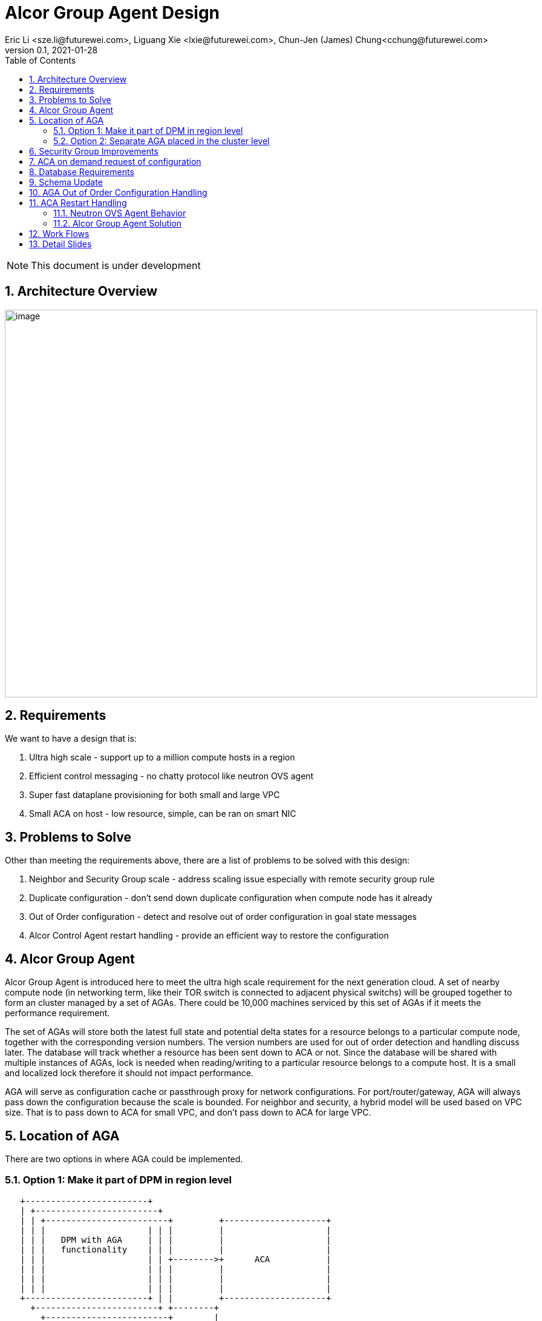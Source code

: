 = Alcor Group Agent Design
Eric Li <sze.li@futurewei.com>, Liguang Xie <lxie@futurewei.com>, Chun-Jen (James) Chung<cchung@futurewei.com>
v0.1, 2021-01-28
:toc: right
:sectnums:
:imagesdir: ../../images

NOTE: This document is under development

== Architecture Overview

image:AGA_overview.png[image,width=880,height=640]

== Requirements

We want to have a design that is:

. Ultra high scale - support up to a million compute hosts in a region
. Efficient control messaging - no chatty protocol like neutron OVS agent
. Super fast dataplane provisioning for both small and large VPC
. Small ACA on host - low resource, simple, can be ran on smart NIC

== Problems to Solve

Other than meeting the requirements above, there are a list of problems to be solved with this design:

. Neighbor and Security Group scale - address scaling issue especially with remote security group rule
. Duplicate configuration - don't send down duplicate configuration when compute node has it already
. Out of Order configuration - detect and resolve out of order configuration in goal state messages
. Alcor Control Agent restart handling - provide an efficient way to restore the configuration

== Alcor Group Agent

Alcor Group Agent is introduced here to meet the ultra high scale requirement for the next generation cloud. A set of nearby compute node (in networking term, like their TOR switch is connected to adjacent physical switchs) will be grouped together to form an cluster managed by a set of AGAs. There could be 10,000 machines serviced by this set of AGAs if it meets the performance requirement.

The set of AGAs will store both the latest full state and potential delta states for a resource belongs to a particular compute node, together with the corresponding version numbers. The version numbers are used for out of order detection and handling discuss later. The database will track whether a resource has been sent down to ACA or not. Since the database will be shared with multiple instances of AGAs, lock is needed when reading/writing to a particular resource belongs to a compute host. It is a small and localized lock therefore it should not impact performance. 

AGA will serve as configuration cache or passthrough proxy for network configurations. For port/router/gateway, AGA will always pass down the configuration because the scale is bounded. For neighbor and security, a hybrid model will be used based on VPC size. That is to pass down to ACA for small VPC, and don't pass down to ACA for large VPC. 

== Location of AGA

There are two options in where AGA could be implemented.

=== Option 1: Make it part of DPM in region level

[source,shell]
------------------------------------------------------------
   +------------------------+
   | +------------------------+
   | | +------------------------+         +--------------------+
   | | |                    | | |         |                    |
   | | |   DPM with AGA     | | |         |                    |
   | | |   functionality    | | |         |                    |
   | | |                    | | +-------->+      ACA           |
   | | |                    | | |         |                    |
   | | |                    | | |         |                    |
   | | |                    | | |         |                    |
   +------------------------+ | |         +--------------------+
     +------------------------+ +--------+
       +------------------------+        |
                   |                     |
                   |                     |
         +---------v----------+          >---------------------+
         |                    |           |                    |
         |                    |           |                    |
         |    ACA             |           |     ACA            |
         |                    |           |                    |
         |                    |           |                    |
         |                    |           |                    |
         +--------------------+           +--------------------+
------------------------------------------------------------

Since all the network configurations are passed down by DPM placed at the region level, it is possible to integration all the AGA functionalities into DPM and reduce the extra layer and component of AGA. However, since DPM is placed at the region level, the on demand requests from ACA may need to take a few extra hops to DPM which can introduce additional latency for the time critical on demand requests.

=== Option 2: Separate AGA placed in the cluster level 

[source,shell]
------------------------------------------------------------
+------------------------+                +------------------------+
| +------------------------+              | +------------------------+
| | +------------------------+            | | +------------------------+         +--------------------+
| | |                    | | |            | | |                    | | |         |                    |
| | |   DPM              +--------------->+ | |   AGA              | | |         |                    |
| | |                    | | |            | | |                    | | |         |                    |
| | |                    | +------------->+ | |                    | | +-------->+      ACA           |
| | |                    | | |            | | |                    | | |         |                    |
| | |                    | | +----------->+ | |                    | | |         |                    |
| | |                    | | |            | | |                    | | |         |                    |
+------------------------+ | |            +------------------------+ | |         +--------------------+
  +------------------------+ |              +------------------------+ +--------+
    +------------------------+                +------------------------+        |
                                                          |                     |
                                                          |                     |
                                                +---------v----------+          >+--------------------+
                                                |                    |           |                    |
                                                |                    |           |                    |
                                                |    ACA             |           |     ACA            |
                                                |                    |           |                    |
                                                |                    |           |                    |
                                                |                    |           |                    |
                                                +--------------------+           +--------------------+
------------------------------------------------------------

To meet the time critical on demand requests, AGA can be a separate component placed at the cluster level. Since AGA is in close network proximity with its ACA compute nodes, network latency should be lower. This model also partition the database to store only the clustered ACA compute nodes. It will be used when option 1 does not meet the latency requirement for on demand requests.


== Security Group Improvements

Security group handling is one of the biggest challenge for public cloud due to its scaling issue especially with remote SG group assoication in a rule. E.g. we have an ingress rule to allow ingress traffic only from the ports assoicated with a default SG. As ports assoication comes and goes, all the existing ports needs to know the latest set of port IPs assoicated with this default SG with the current openstack neutron solution today.  

One approach to address the SG scale issue is to mark each packet with source port SG ID/label. Instead of knowing all the remote IPs on an ingress SG remote rule on the destination side, we can simply mark all egress packets with its associated SG IDs/labels. On the ingress side, it only needs match the ingress remote rule SG ID/label with the marking in the packet. Note that this will greatly help with the scale and IP updates for the ingress remote rule only, but it is an elegent solution which addresses half of the problem for SG. 

One challenge is the current SG ID is a 16 bytes UUID, and each port can be assoicated with upto 5 SG IDs. With  overhead of NSH header or IP options approach, we are looking at adding close to 100 bytes to each packet ((16 bytesx5=80bytes) + overhead). SG ID labeling can be used to reduce adding so much data per packet. Alcor security group manager can generate SG ID label per VPC (or per tenant) and passes it down together with its SG configuration to ACA. Since there is a limit for how many SGs a tenant can create (e.g. 50 per tenant), 1 byte with 256 values should be big enough for the SG ID label.


== ACA on demand request of configuration

TBD


== Database Requirements

In order to support the Alcor Group Agent, we have the following database requirements:

. Persistent - old data should always be there and not flushed
. Distributed - multiple instances of AGAs can access it concurrently
. Performance - less than 1 millisecond for needed data (e.g. 1000 request per second, each request has multiple reads on around 10 tables with 100gig of configuration stored in database)

== Schema Update

*src/schema/proto3/vpc.proto*
[source,java]
------------------------------------------------------------
enum VpcSize { // *** NEW ***
    DEFAULT = 0;
    SMALL = 1;
    CHANGING_TO_LARGE = 2;  // *** DO WE NEED THIS?
    LARGE = 3;
    CHANGING_TO_SMALL = 4;
}

message VpcConfiguration {  
    uint32 revision_number = 1;

    string request_id = 2;
    string id = 3;
    UpdateType update_type = 4; // DELTA (default) or FULL *** REMOVE THIS? ***
    VpcSize vpc_size = 5; // *** NEW ***
    string project_id = 6;
    string name = 7;
    string cidr = 8;
    uint32 tunnel_id = 9;

    message SubnetId {
        string id = 1;
    }

    repeated SubnetId subnet_ids = 10;

    AuxGateway auxiliary_gateway = 11;
}

message VpcState {
    OperationType operation_type = 1;
    VpcConfiguration configuration = 2;
}
------------------------------------------------------------

== AGA Out of Order Configuration Handling

TBD

== ACA Restart Handling

See issue #540, ACA restart handling is described below:

=== Neutron OVS Agent Behavior

Neutron OVS agent inserts a canary table during startup. In its main rpc_loop, it will always check on the ovs status by querying the canary table. ovs_status will be set of OVS_RESTARTED if the canary table is not found. 

To handle the OVS_RESTARTED situation, it will re-setup the bridges (br-int, br-tun, etc) and default flows. It will also reset the dvr if it is enabled. After that, it will rely on a background syncing to get the latest tunnels (for L2 neighbors) and DVR (for L3 neighbors) configurations.

=== Alcor Group Agent Solution

With Alcor Group Agent acting as configuration cache for each compute host. When ACA has detected the dataplane (e.g. OVS) has been restarted, ACA will send GoalStateOperationStatus to AGA with operation_status = RESTARTED. This signals AGA that a partcular ACA needs its help to bring down all the configurations. 

AGA will use existing algorthm to bring down all the configuration for ports/routers/gateways (small or big VPC), and neighbor + security group configuration according to VPC size.

== Work Flows

image:AGA_workflow.png[image,width=880,height=640]

== Detail Slides

Please find the highlevel powerpoint slides of Alcor Group Agent (AGA) in xref:AGA_design.pptx[Alcor Group Agent]